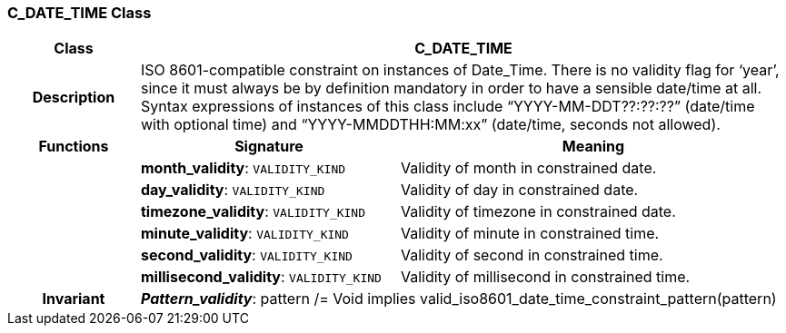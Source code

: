 === C_DATE_TIME Class

[cols="^1,2,3"]
|===
h|*Class*
2+^h|*C_DATE_TIME*

h|*Description*
2+a|ISO 8601-compatible constraint on instances of Date_Time. There is no validity flag for ‘year’, since it must always be by definition mandatory in order to have a sensible date/time at all. Syntax expressions of instances of this class include “YYYY-MM-DDT??:??:??” (date/time with optional time) and “YYYY-MMDDTHH:MM:xx” (date/time, seconds not allowed).

h|*Functions*
^h|*Signature*
^h|*Meaning*

h|
|*month_validity*: `VALIDITY_KIND`
a|Validity of month in constrained date.

h|
|*day_validity*: `VALIDITY_KIND`
a|Validity of day in constrained date.

h|
|*timezone_validity*: `VALIDITY_KIND`
a|Validity of timezone in constrained date.

h|
|*minute_validity*: `VALIDITY_KIND`
a|Validity of minute in constrained time.

h|
|*second_validity*: `VALIDITY_KIND`
a|Validity of second in constrained time.

h|
|*millisecond_validity*: `VALIDITY_KIND`
a|Validity of millisecond in constrained time.

h|*Invariant*
2+a|*_Pattern_validity_*: pattern /= Void implies valid_iso8601_date_time_constraint_pattern(pattern)
|===
